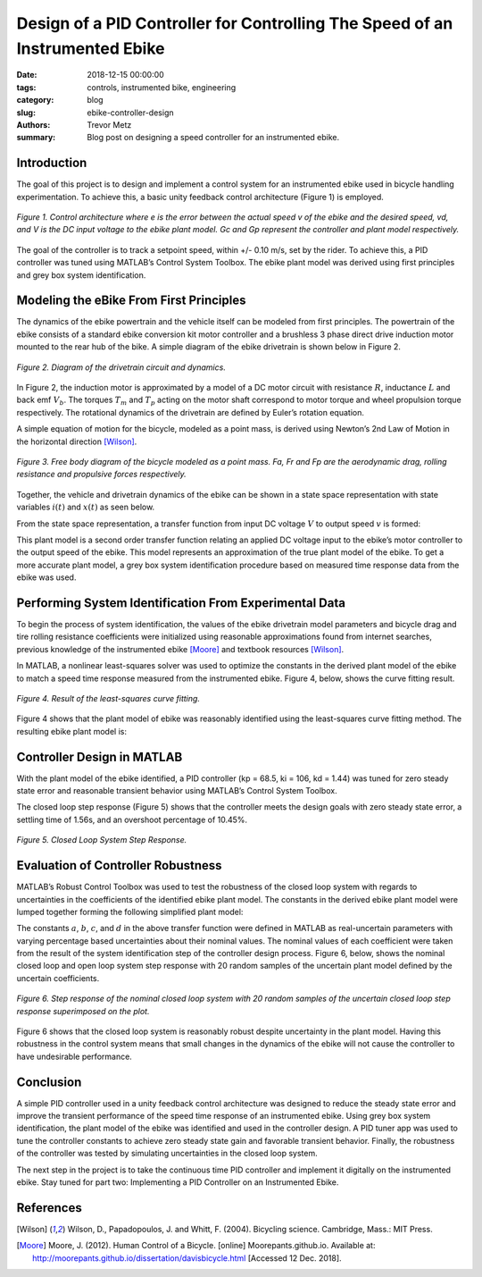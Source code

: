 Design of a PID Controller for Controlling The Speed of an Instrumented Ebike 
=============================================================================

:date: 2018-12-15 00:00:00
:tags: controls, instrumented bike, engineering
:category: blog
:slug: ebike-controller-design
:authors: Trevor Metz
:summary: Blog post on designing a speed controller for an instrumented ebike.

Introduction
------------

The goal of this project is to design and implement a control system for an instrumented ebike 
used in bicycle handling experimentation. To achieve this, a basic unity feedback control 
architecture (Figure 1) is employed. 

.. figure:: https://objects-us-east-1.dream.io/mechmotum/bike-speed-control-01.jpg
   :width: 80%
   :align: center
   :alt: Control Architecture.

   *Figure 1. Control architecture where e is the error between the actual speed 
   v of the ebike 
   and the desired speed, vd, and V is the DC input voltage to the ebike 
   plant model. 
   Gc and Gp represent the controller and plant model respectively.*

The goal of the controller is to track a setpoint speed, within +/- 0.10 m/s, set by the rider. 
To achieve this, a PID controller was tuned using MATLAB’s Control System Toolbox. The ebike plant 
model was derived using first principles and grey box system identification. 

Modeling the eBike From First Principles
---------------------------------------- 

The dynamics of the ebike powertrain and the vehicle itself can be modeled from first principles. The 
powertrain of the ebike consists of a standard ebike conversion kit motor controller and a brushless 3 
phase direct drive induction motor mounted to the rear hub of the bike. 
A simple diagram of the ebike drivetrain is shown below in Figure 2.  

.. figure:: https://objects-us-east-1.dream.io/mechmotum/bike-speed-control-02.jpg
   :width: 80%
   :align: center
   :alt: Ebike Drivetrain Diagram.

   *Figure 2. Diagram of the drivetrain circuit and dynamics.*

In Figure 2, the induction motor is approximated by a model of a DC motor circuit with resistance :math:`R`, inductance 
:math:`L` and back emf :math:`V_b`. The torques :math:`T_m` and :math:`T_p` acting on the motor shaft correspond to motor torque and wheel propulsion
torque respectively. The rotational dynamics of the drivetrain are defined by Euler’s rotation equation. 

A simple equation of motion for the bicycle, modeled as a point mass, is derived using Newton’s 2nd Law of Motion in 
the horizontal direction [Wilson]_.

.. figure:: https://objects-us-east-1.dream.io/mechmotum/bike-speed-control-03.jpg
   :width: 20%
   :align: center
   :alt: Free Body Diagram of Bicycle.

   *Figure 3. Free body diagram of the bicycle modeled as a point mass. Fa, 
   Fr and Fp are the aerodynamic drag, rolling 
   resistance and propulsive forces respectively.* 

Together, the vehicle and drivetrain dynamics of the ebike can be shown in a state space representation with state variables 
:math:`i(t)` and :math:`x(t)` as seen below. 

.. image:: https://objects-us-east-1.dream.io/mechmotum/bike-speed-control-04.jpg
   :width: 55%
   :align: center
   :alt: State Space Representation of the eBike.

From the state space representation, a transfer function from input DC voltage :math:`V` to output speed :math:`v` is formed: 

.. image:: https://objects-us-east-1.dream.io/mechmotum/bike-speed-control-05.jpg
   :width: 80%
   :align: center
   :alt: Plant Model Transfer Function.

This plant model is a second order transfer function relating an applied DC voltage input to the ebike’s motor controller 
to the output speed of the ebike. This model represents an approximation of the true plant model of the ebike. To get a more 
accurate plant model, a grey box system identification procedure based on measured time response data from the ebike was used.

Performing System Identification From Experimental Data
------------------------------------------------------- 

To begin the process of system identification, the values of the ebike drivetrain model parameters and bicycle drag and tire rolling 
resistance coefficients were initialized using reasonable approximations found from internet searches, previous knowledge of the 
instrumented ebike [Moore]_ and textbook resources [Wilson]_. 

In MATLAB, a nonlinear least-squares solver was used to optimize the constants in the derived plant model of the ebike to match a 
speed time response measured from the instrumented ebike. Figure 4, below, shows the curve fitting result.  

.. figure:: https://objects-us-east-1.dream.io/mechmotum/bike-speed-control-06.jpg
   :width: 80%
   :align: center
   :alt: Curve Fitting Results.

   *Figure 4. Result of the least-squares curve fitting.*  

Figure 4 shows that the plant model of ebike was reasonably identified using the least-squares curve fitting method. The resulting ebike plant model is: 

.. image:: https://objects-us-east-1.dream.io/mechmotum/bike-speed-control-07.jpg
   :width: 90%
   :align: center
   :alt: Identified Plant Model.

Controller Design in MATLAB 
--------------------------- 

With the plant model of the ebike identified, a PID controller (kp = 68.5, ki = 106, kd = 1.44) was tuned for zero steady state error and reasonable transient 
behavior using MATLAB’s Control System Toolbox. 

The closed loop step response (Figure 5) shows that the controller meets the design goals with zero steady state error, a settling time of 
1.56s, and an overshoot percentage of 10.45%.

.. figure:: https://objects-us-east-1.dream.io/mechmotum/bike-speed-control-08.jpg
   :width: 80%
   :align: center
   :alt: Closed Loop System Step Response.

   *Figure 5. Closed Loop System Step Response.* 

Evaluation of Controller Robustness 
-----------------------------------

MATLAB’s Robust Control Toolbox was used to test the robustness of the closed loop system with regards to uncertainties in the coefficients
of the identified ebike plant model. The constants in the derived ebike plant model were lumped together forming the following simplified plant model: 

.. image:: https://objects-us-east-1.dream.io/mechmotum/bike-speed-control-09.jpg
   :width: 90%
   :align: center
   :alt: Simplified Plant Model.

The constants :math:`a`, :math:`b`, :math:`c`, and :math:`d` in the above transfer function were defined in MATLAB as real-uncertain parameters with varying 
percentage based uncertainties 
about their nominal values. The nominal values of each coefficient were taken from the result of the system identification step of the controller design process. 
Figure 6, below, shows the nominal closed loop and open loop system step response with 20 random samples of the uncertain plant model defined by the uncertain 
coefficients.

.. figure:: https://objects-us-east-1.dream.io/mechmotum/bike-speed-control-10.jpg
   :width: 80%
   :align: center
   :alt: Uncertain Step Response.

   *Figure 6. Step response of the nominal closed loop system with 20 random samples of the 
   uncertain closed loop step response superimposed on the plot.*

Figure 6 shows that the closed loop system is reasonably robust despite uncertainty in the plant model. Having this robustness in the control system means 
that small changes in the dynamics of the ebike will not cause the controller to have undesirable performance. 

Conclusion 
----------

A simple PID controller used in a unity feedback control architecture was designed to reduce the steady state error and improve the transient performance of the 
speed time response of an instrumented ebike. Using grey box system identification, the plant model of the ebike was identified and used in the controller design. A 
PID tuner app was used to tune the controller constants to achieve zero steady state gain and favorable transient behavior. Finally, the robustness of the controller 
was tested by simulating uncertainties in the closed loop system. 

The next step in the project is to take the continuous time PID controller and implement it digitally on the instrumented ebike. Stay tuned for part two: 
Implementing a PID Controller on an Instrumented Ebike. 

References
----------

.. [Wilson] Wilson, D., Papadopoulos, J. and Whitt, F. (2004). Bicycling science. 
   Cambridge, Mass.: MIT Press. 

.. [Moore] Moore, J. (2012). Human Control of a Bicycle. [online] Moorepants.github.io. 
   Available at: http://moorepants.github.io/dissertation/davisbicycle.html 
   [Accessed 12 Dec. 2018].
